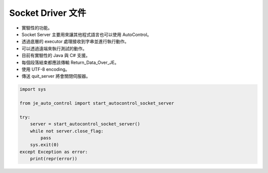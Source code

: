 Socket Driver 文件
----

* 實驗性的功能。
* Socket Server 主要用來讓其他程式語言也可以使用 AutoControl。
* 透過底層的 executor 處理接收到字串並進行執行動作。
* 可以透過遠端來執行測試的動作。

* 目前有實驗性的 Java 與 C# 支援。
* 每個段落結束都應該傳輸 Return_Data_Over_JE。
* 使用 UTF-8 encoding。
* 傳送 quit_server 將會關閉伺服器。

.. code-block:: python

    import sys

    from je_auto_control import start_autocontrol_socket_server

    try:
        server = start_autocontrol_socket_server()
        while not server.close_flag:
            pass
        sys.exit(0)
    except Exception as error:
        print(repr(error))